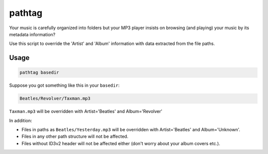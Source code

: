 pathtag
=======

.. image:: https://travis-ci.org/Nagasaki45/pathtag.svg?branch=master
    :target: https://travis-ci.org/Nagasaki45/pathtag

.. image:: https://badge.fury.io/py/pathtag.svg
    :target: https://badge.fury.io/py/pathtag

Your music is carefully organized into folders but your MP3 player insists on browsing (and playing) your music by its metadata information?

Use this script to override the 'Artist' and 'Album' information with data extracted from the file paths.

Usage
-----

.. code:: bash

  pathtag basedir

Suppose you got something like this in your ``basedir``:

.. code:: bash

  Beatles/Revolver/Taxman.mp3

``Taxman.mp3`` will be overridden with Artist='Beatles' and Album='Revolver'

In addition:

- Files in paths as ``Beatles/Yesterday.mp3`` will be overridden with Artist='Beatles' and Album='Unknown'.
- Files in any other path structure will not be affected.
- Files without ID3v2 header will not be affected either (don't worry about your album covers etc.).
